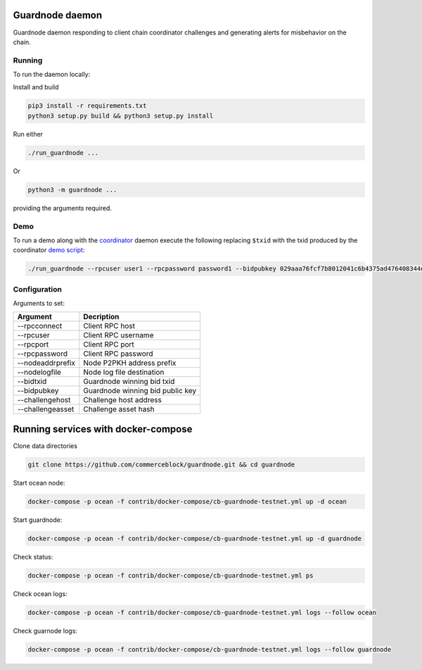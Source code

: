 Guardnode daemon
============

Guardnode daemon responding to client chain coordinator challenges and generating alerts for misbehavior on the chain.

Running
-------

To run the daemon locally:

Install and build

.. code-block:: bash

  pip3 install -r requirements.txt
  python3 setup.py build && python3 setup.py install

Run either

.. code-block:: bash

  ./run_guardnode ...

Or

.. code-block:: bash

  python3 -m guardnode ...

providing the arguments required.


Demo
----
To run a demo along with the `coordinator <https://github.com/commerceblock/coordinator>`_ daemon execute the following replacing ``$txid`` with the txid produced by the coordinator `demo script <https://github.com/commerceblock/coordinator/scripts/demo.sh>`_:

.. code-block:: bash

  ./run_guardnode --rpcuser user1 --rpcpassword password1 --bidpubkey 029aaa76fcf7b8012041c6b4375ad476408344d842000087aa93c5a33f65d50d92 --challengeasset fae9f771019d45e31b8f78da99a15b094b17b2ba76b0940c3ac53d5e9afd8e8e --nodelogfile /Users/nikolaos/co-client-dir/ocean_test/debug.log --bidtxid $txid


Configuration
-------------

Arguments to set:

+------------------+----------------------------------+
| Argument         |  Decription                      |
+==================+==================================+
| --rpcconnect     | Client RPC host                  |
+------------------+----------------------------------+
| --rpcuser        | Client RPC username              |
+------------------+----------------------------------+
| --rpcport        | Client RPC port                  |
+------------------+----------------------------------+
| --rpcpassword    | Client RPC password              |
+------------------+----------------------------------+
| --nodeaddrprefix | Node P2PKH address prefix        |
+------------------+----------------------------------+
| --nodelogfile    | Node log file destination        |
+------------------+----------------------------------+
| --bidtxid        | Guardnode winning bid txid       |
+------------------+----------------------------------+
| --bidpubkey      | Guardnode winning bid public key |
+------------------+----------------------------------+
| --challengehost  | Challenge host address           |
+------------------+----------------------------------+
| --challengeasset | Challenge asset hash             |
+------------------+----------------------------------+


Running services with docker-compose
====================================

Clone data directories

.. code-block:: bash

  git clone https://github.com/commerceblock/guardnode.git && cd guardnode


Start ocean node:

.. code-block:: bash

  docker-compose -p ocean -f contrib/docker-compose/cb-guardnode-testnet.yml up -d ocean

Start guardnode:

.. code-block:: bash

  docker-compose -p ocean -f contrib/docker-compose/cb-guardnode-testnet.yml up -d guardnode

Check status:

.. code-block:: bash

  docker-compose -p ocean -f contrib/docker-compose/cb-guardnode-testnet.yml ps

Check ocean logs:

.. code-block:: bash

  docker-compose -p ocean -f contrib/docker-compose/cb-guardnode-testnet.yml logs --follow ocean

Check guarnode logs:

.. code-block:: bash

  docker-compose -p ocean -f contrib/docker-compose/cb-guardnode-testnet.yml logs --follow guardnode
